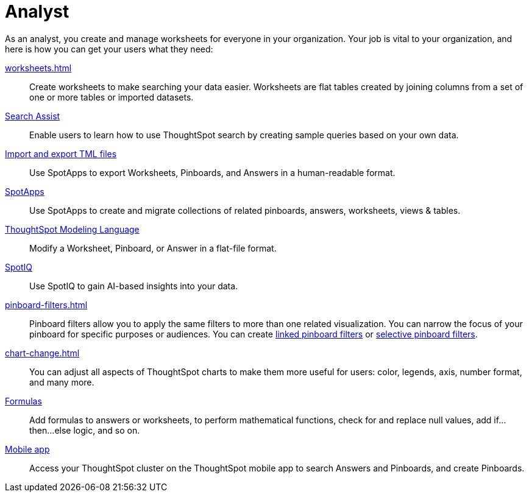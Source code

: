 = Analyst
:last_updated: 7/19/2021
:linkattrs:
:page-partial:
:experimental:
:description: As an analyst, you create and manage worksheets for everyone in your organization. Let us guide you through the necessary steps.

As an analyst, you create and manage worksheets for everyone in your organization. Your job is vital to your organization, and here is how you can get your users what they need:

xref:worksheets.adoc[]::
Create worksheets to make searching your data easier. Worksheets are flat tables created by joining columns from a set of one or more tables or imported datasets.

xref:search-assist.adoc[Search Assist]::
Enable users to learn how to use ThoughtSpot search by creating sample queries based on your own data.

xref:scriptability.adoc[Import and export TML files]::
Use SpotApps to export Worksheets, Pinboards, and Answers in a human-readable format.

xref:app-templates.adoc[SpotApps]::
Use SpotApps to create and migrate collections of related pinboards, answers, worksheets, views & tables.

xref:tml.adoc[ThoughtSpot Modeling Language]::
Modify a Worksheet, Pinboard, or Answer in a flat-file format.

xref:spotiq.adoc[SpotIQ]::
Use SpotIQ to gain AI-based insights into your data.

xref:pinboard-filters.adoc[]::
Pinboard filters allow you to apply the same filters to more than one related visualization. You can narrow the focus of your pinboard for specific purposes or audiences. You can create xref:pinboard-filters-linked.adoc[linked pinboard filters] or xref:pinboard-filters-selective.adoc[selective pinboard filters].

xref:chart-change.adoc[]::
You can adjust all aspects of ThoughtSpot charts to make them more useful for users: color, legends, axis, number format, and many more.

xref:formulas.adoc[Formulas]::
Add formulas to answers or worksheets, to perform mathematical functions, check for and replace null values, add if...then...else logic, and so on.

////
Getting started for Business users::
Get a quick overview of how ThoughtSpot can support you.
+
See xref:getting-started.adoc[].

Home page::
This is where you get direct access to exisiting Answers, Pinboards, and visualizations.

Pinboards and Answers::
Quick tips on how you can use and customize Pinboards and Charts.
+
See xref:charts.adoc[], xref:chart-types.adoc[], xref:chart-change.adoc[], and xref:pinboards.adoc[].

ThoughtSpot Search::
Explore our flagship Search functionality.
+
See xref:search.adoc[].
////
////
Search Assist::
See how ThoughtSpot Search Assist gives you insights into your own data.
////

xref:mobile.adoc[Mobile app]::
Access your ThoughtSpot cluster on the ThoughtSpot mobile app to search Answers and Pinboards, and create Pinboards.

////
from old user guide


* *xref:navigating-thoughtspot.adoc[Finding your way around]* +
 To make navigation easy, we organized ThoughtSpot into several sections.
You can see them on the menu bar.
* *xref:user-profile.adoc[About the user profile]* +
 The user icon lets you view your profile, or sign out of ThoughtSpot.
* *xref:privileges-end-user.adoc[Understanding privileges]* +
 Your privileges determine the things you can do.
ThoughtSpot sets privileges at the group level.
* *xref:tags.adoc[About tags]* +
 You can create tags to make it easier for people to find data sources and pinboards.

* xref:search.adoc[Use search]
* xref:answers.adoc[Work with Answers]
* xref:filters.adoc[Work with filters]
* xref:charts.adoc[Work with charts]
* xref:formulas.adoc[Work with formulas]
* xref:pinboards.adoc[Use pinboards]
* xref:answer-explorer.adoc[Answer Explorer]
* xref:r-thoughtspot.adoc[About R in ThoughtSpot]
* xref:spotiq.adoc[SpotIQ]
* xref:data-sources.adoc[Work with data]
* xref:help-center.adoc[]
////
